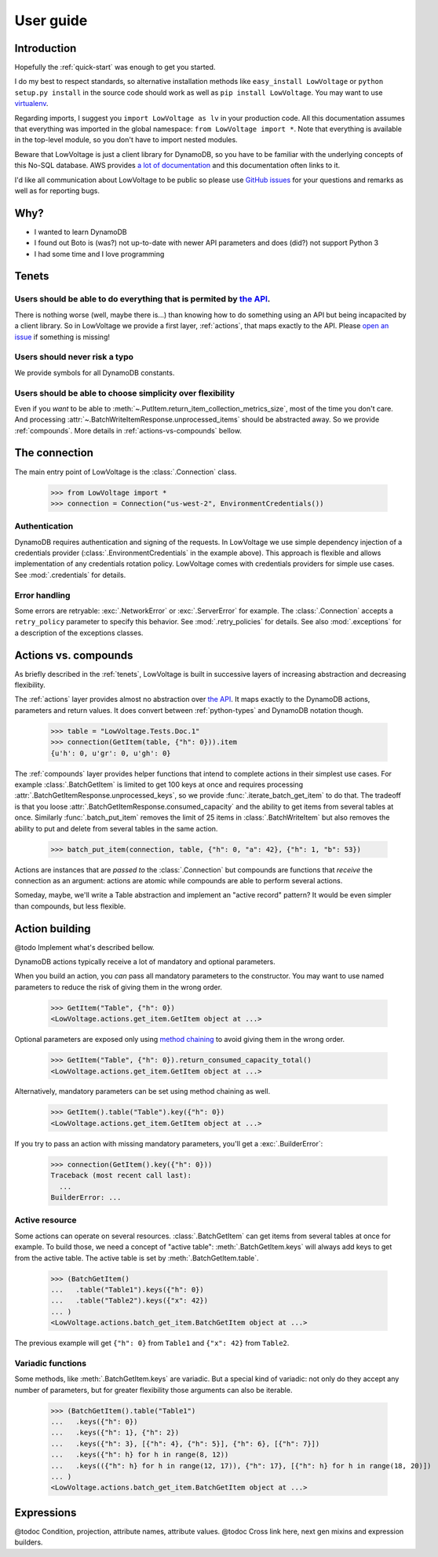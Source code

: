 ==========
User guide
==========

Introduction
============

Hopefully the :ref:`quick-start` was enough to get you started.

I do my best to respect standards, so alternative installation methods like ``easy_install LowVoltage`` or ``python setup.py install`` in the source code should work as well as ``pip install LowVoltage``.
You may want to use `virtualenv <https://virtualenv.pypa.io/en/latest/>`__.

Regarding imports, I suggest you ``import LowVoltage as lv`` in your production code.
All this documentation assumes that everything was imported in the global namespace: ``from LowVoltage import *``.
Note that everything is available in the top-level module, so you don't have to import nested modules.

Beware that LowVoltage is just a client library for DynamoDB, so you have to be familiar with the underlying concepts of this No-SQL database.
AWS provides `a lot of documentation <http://aws.amazon.com/documentation/dynamodb/>`__ and this documentation often links to it.

I'd like all communication about LowVoltage to be public so please use `GitHub issues <http://github.com/jacquev6/LowVoltage/issues>`__ for your questions and remarks as well as for reporting bugs.

Why?
====

- I wanted to learn DynamoDB
- I found out Boto is (was?) not up-to-date with newer API parameters and does (did?) not support Python 3
- I had some time and I love programming

.. _tenets:

Tenets
======

Users should be able to do everything that is permited by `the API <http://docs.aws.amazon.com/amazondynamodb/latest/APIReference>`__.
--------------------------------------------------------------------------------------------------------------------------------------

There is nothing worse (well, maybe there is...) than knowing how to do something using an API but being incapacited by a client library.
So in LowVoltage we provide a first layer, :ref:`actions`, that maps exactly to the API.
Please `open an issue <http://github.com/jacquev6/LowVoltage/issues/new?title=Actions:%20missing%20functionality>`__ if something is missing!

Users should never risk a typo
------------------------------

We provide symbols for all DynamoDB constants.

Users should be able to choose simplicity over flexibility
----------------------------------------------------------

Even if you *want* to be able to :meth:`~.PutItem.return_item_collection_metrics_size`, most of the time you don't care. And processing :attr:`~.BatchWriteItemResponse.unprocessed_items` should be abstracted away. So we provide :ref:`compounds`. More details in :ref:`actions-vs-compounds` bellow.

The connection
==============

The main entry point of LowVoltage is the :class:`.Connection` class.

    >>> from LowVoltage import *
    >>> connection = Connection("us-west-2", EnvironmentCredentials())

Authentication
--------------

DynamoDB requires authentication and signing of the requests.
In LowVoltage we use simple dependency injection of a credentials provider (:class:`.EnvironmentCredentials` in the example above).
This approach is flexible and allows implementation of any credentials rotation policy.
LowVoltage comes with credentials providers for simple use cases.
See :mod:`.credentials` for details.

Error handling
--------------

Some errors are retryable: :exc:`.NetworkError` or :exc:`.ServerError` for example.
The :class:`.Connection` accepts a ``retry_policy`` parameter to specify this behavior.
See :mod:`.retry_policies` for details.
See also :mod:`.exceptions` for a description of the exceptions classes.

.. _actions-vs-compounds:

Actions vs. compounds
=====================

As briefly described in the :ref:`tenets`, LowVoltage is built in successive layers of increasing abstraction and decreasing flexibility.

The :ref:`actions` layer provides almost no abstraction over `the API <http://docs.aws.amazon.com/amazondynamodb/latest/APIReference>`__.
It maps exactly to the DynamoDB actions, parameters and return values.
It does convert between :ref:`python-types` and DynamoDB notation though.

    >>> table = "LowVoltage.Tests.Doc.1"
    >>> connection(GetItem(table, {"h": 0})).item
    {u'h': 0, u'gr': 0, u'gh': 0}

The :ref:`compounds` layer provides helper functions that intend to complete actions in their simplest use cases.
For example :class:`.BatchGetItem` is limited to get 100 keys at once and requires processing :attr:`.BatchGetItemResponse.unprocessed_keys`, so we provide :func:`.iterate_batch_get_item` to do that.
The tradeoff is that you loose :attr:`.BatchGetItemResponse.consumed_capacity` and the ability to get items from several tables at once.
Similarly :func:`.batch_put_item` removes the limit of 25 items in :class:`.BatchWriteItem` but also removes the ability to put and delete from several tables in the same action.

    >>> batch_put_item(connection, table, {"h": 0, "a": 42}, {"h": 1, "b": 53})

Actions are instances that are *passed to* the :class:`.Connection` but compounds are functions that *receive* the connection as an argument:
actions are atomic while compounds are able to perform several actions.

Someday, maybe, we'll write a Table abstraction and implement an "active record" pattern? It would be even simpler than compounds, but less flexible.

Action building
===============

@todo Implement what's described bellow.

DynamoDB actions typically receive a lot of mandatory and optional parameters.

When you build an action, you *can* pass all mandatory parameters to the constructor.
You may want to use named parameters to reduce the risk of giving them in the wrong order.

    >>> GetItem("Table", {"h": 0})
    <LowVoltage.actions.get_item.GetItem object at ...>

Optional parameters are exposed only using `method chaining <https://en.wikipedia.org/wiki/Method_chaining#Python>`__ to avoid giving them in the wrong order.

    >>> GetItem("Table", {"h": 0}).return_consumed_capacity_total()
    <LowVoltage.actions.get_item.GetItem object at ...>

Alternatively, mandatory parameters can be set using method chaining as well.

    >>> GetItem().table("Table").key({"h": 0})
    <LowVoltage.actions.get_item.GetItem object at ...>

If you try to pass an action with missing mandatory parameters, you'll get a :exc:`.BuilderError`:

    >>> connection(GetItem().key({"h": 0}))
    Traceback (most recent call last):
      ...
    BuilderError: ...

Active resource
---------------

Some actions can operate on several resources.
:class:`.BatchGetItem` can get items from several tables at once for example.
To build those, we need a concept of "active table": :meth:`.BatchGetItem.keys` will always add keys to get from the active table.
The active table is set by :meth:`.BatchGetItem.table`.

    >>> (BatchGetItem()
    ...   .table("Table1").keys({"h": 0})
    ...   .table("Table2").keys({"x": 42})
    ... )
    <LowVoltage.actions.batch_get_item.BatchGetItem object at ...>

The previous example will get ``{"h": 0}`` from ``Table1`` and ``{"x": 42}`` from ``Table2``.

.. _variadic-functions:

Variadic functions
------------------

Some methods, like :meth:`.BatchGetItem.keys` are variadic.
But a special kind of variadic: not only do they accept any number of parameters, but for greater flexibility those arguments can also be iterable.

    >>> (BatchGetItem().table("Table1")
    ...   .keys({"h": 0})
    ...   .keys({"h": 1}, {"h": 2})
    ...   .keys({"h": 3}, [{"h": 4}, {"h": 5}], {"h": 6}, [{"h": 7}])
    ...   .keys({"h": h} for h in range(8, 12))
    ...   .keys(({"h": h} for h in range(12, 17)), {"h": 17}, [{"h": h} for h in range(18, 20)])
    ... )
    <LowVoltage.actions.batch_get_item.BatchGetItem object at ...>

Expressions
===========

@todoc Condition, projection, attribute names, attribute values.
@todoc Cross link here, next gen mixins and expression builders.

